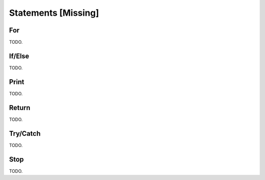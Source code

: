 
Statements [Missing]
--------------------

For
^^^

TODO.

If/Else
^^^^^^^

TODO.

Print
^^^^^

TODO.

Return
^^^^^^

TODO.

Try/Catch
^^^^^^^^^

TODO.

Stop
^^^^

TODO.
